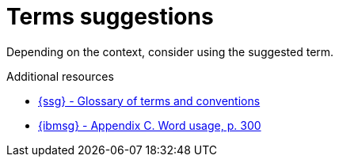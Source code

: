 :navtitle: Terms suggestions
:keywords: reference, rule, terms suggestions

= Terms suggestions

Depending on the context, consider using the suggested term.

.Additional resources

* link:{ssg-url}#glossary-terms-conventions[{ssg} - Glossary of terms and conventions]
* link:{ibmsg-url}[{ibmsg} - Appendix C. Word usage, p. 300]
